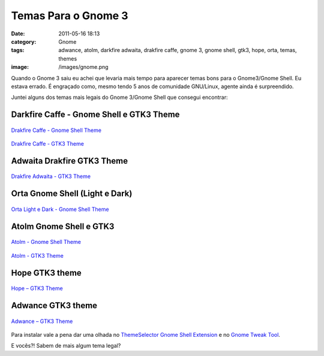 Temas Para o Gnome 3
####################
:date: 2011-05-16 18:13
:category: Gnome
:tags: adwance, atolm, darkfire adwaita, drakfire caffe, gnome 3, gnome shell, gtk3, hope, orta, temas, themes
:image: /images/gnome.png

Quando o Gnome 3 saiu eu achei que levaria mais tempo para aparecer
temas bons para o Gnome3/Gnome Shell. Eu estava errado. É engraçado
como, mesmo tendo 5 anos de comunidade GNU/Linux, agente ainda é
surpreendido.

Juntei alguns dos temas mais legais do Gnome 3/Gnome Shell que consegui
encontrar:

Darkfire Caffe - Gnome Shell e GTK3 Theme
-----------------------------------------

.. figure:: {filename}/images/drakfire_caffe.jpg 
        :target: {filename}/images/drakfire_caffe.jpg 
        :alt: Drakfire Caffe - Gnome Shell
        :align: center

        `Drakfire Caffe - Gnome Shell Theme`_

.. figure:: {filename}/images/drakfire_caffe_GTK3.jpg
        :target: {filename}/images/drakfire_caffe_GTK3.jpg
        :alt: Drakfire Caffe - GTK3 Theme
        :align: center

        `Drakfire Caffe - GTK3 Theme`_

.. more

Adwaita Drakfire GTK3 Theme
---------------------------

.. figure:: {filename}/images/adwaita_drakfire_GTK3.jpg
        :target: {filename}/images/adwaita_drakfire_GTK3.jpg
        :alt: Drakfire Adwaita - GTK3 Theme
        :align: center
        
        `Drakfire Adwaita - GTK3 Theme`_

Orta Gnome Shell (Light e Dark)
-------------------------------

.. figure:: {filename}/images/Orta_gnome_shell.jpg
        :target: {filename}/images/Orta_gnome_shell.jpg
        :alt: Orta Light and Dark - Gnome Shell Theme
        :align: center

        `Orta Light e Dark - Gnome Shell Theme`_

Atolm Gnome Shell e GTK3
------------------------

.. figure:: {filename}/images/atolm_gnome_shell.jpg
        :target: {filename}/images/atolm_gnome_shell.jpg
        :alt: Atolm - Gnome Shell Theme
        :align: center

        `Atolm - Gnome Shell Theme`_

.. figure:: {filename}/images/atolm_gtk3.jpg
        :target: {filename}/images/atolm_gtk3.jpg
        :alt: Atolm - GTK3 Theme
        :align: center

        `Atolm - GTK3 Theme`_

Hope GTK3 theme
---------------

.. figure:: {filename}/images/hope_gtk3.jpg
        :target: {filename}/images/hope_gtk3.jpg
        :alt: Hope - GTK3 Theme
        :align: center
        
        `Hope – GTK3 Theme`_

Adwance GTK3 theme
------------------

.. figure:: {filename}/images/adwance_gtk3.jpg
        :target: {filename}/images/adwance_gtk3.jpg
        :alt: Adwance - GTK3 Theme
        :align: center

        `Adwance – GTK3 Theme`_

Para instalar vale a pena dar uma olhada no `ThemeSelector Gnome Shell Extension`_ e no `Gnome Tweak Tool`_.

E vocês?! Sabem de mais algum tema legal?

.. _Drakfire Caffe - Gnome Shell Theme: http://drakfire86.deviantart.com/art/Drakfire-Caffe-Shell-Theme-206462355
.. _Drakfire Caffe - GTK3 Theme: http://drakfire86.deviantart.com/art/Drakfire-Caffe-GTK3-206312449
.. _Drakfire Adwaita - GTK3 Theme: http://drakfire86.deviantart.com/art/Adwaita-Drakfire-GTK3-Theme-206153442
.. _Orta Light e Dark - Gnome Shell Theme: http://half-left.deviantart.com/art/GNOME-Shell-Orta-207047273
.. _Atolm - Gnome Shell Theme: http://half-left.deviantart.com/art/GNOME-Shell-Atolm-204534789
.. _Atolm - GTK3 Theme: http://thedeviantmars.deviantart.com/art/Atolm-gtk3-206663190
.. _Hope – GTK3 Theme: http://grvrulz.deviantart.com/art/Hope-gtk3-206207315
.. _Adwance – GTK3 Theme: http://thedeviantmars.deviantart.com/art/Adwance-gtk3-207704533
.. _ThemeSelector Gnome Shell Extension: http://www.webupd8.org/2011/04/themeselector-gnome-shell-extension-to.html
.. _Gnome Tweak Tool: http://www.webupd8.org/2011/04/introducing-gnome-tweak-tool-gui-to.html

.. |image8| image:: {filename}/images/drakfire_caffe.jpg
.. |Drakfire Caffe - Gnome Shell| image:: {filename}/images/drakfire_caffe.jpg

.. |image9| image:: {filename}/images/drakfire_caffe_GTK3.jpg
.. |Drakfire Caffe - GTK3 Theme| image:: {filename}/images/drakfire_caffe_GTK3.jpg

.. |image10| image:: {filename}/images/adwaita_drakfire_GTK3.jpg
.. |Drakfire Adwaita - GTK3 Theme| image:: {filename}/images/adwaita_drakfire_GTK3.jpg

.. |image11| image:: {filename}/images/Orta_gnome_shell.jpg
.. |Orta Light and Dark - Gnome Shell Theme| image:: {filename}/images/Orta_gnome_shell.jpg

.. |image12| image:: {filename}/images/atolm_gnome_shell.jpg
.. |Atolm - Gnome Shell Theme| image:: {filename}/images/atolm_gnome_shell.jpg

.. |image13| image:: {filename}/images/atolm_gtk3.jpg
.. |Atolm - GTK3 Theme| image:: {filename}/images/atolm_gtk3.jpg

.. |image14| image:: {filename}/images/hope_gtk3.jpg
.. |Hope - GTK3 Theme| image:: {filename}/images/hope_gtk3.jpg

.. |image15| image:: {filename}/images/adwance_gtk3.jpg
.. |Adwance - GTK3 Theme| image:: {filename}/images/adwance_gtk3.jpg
